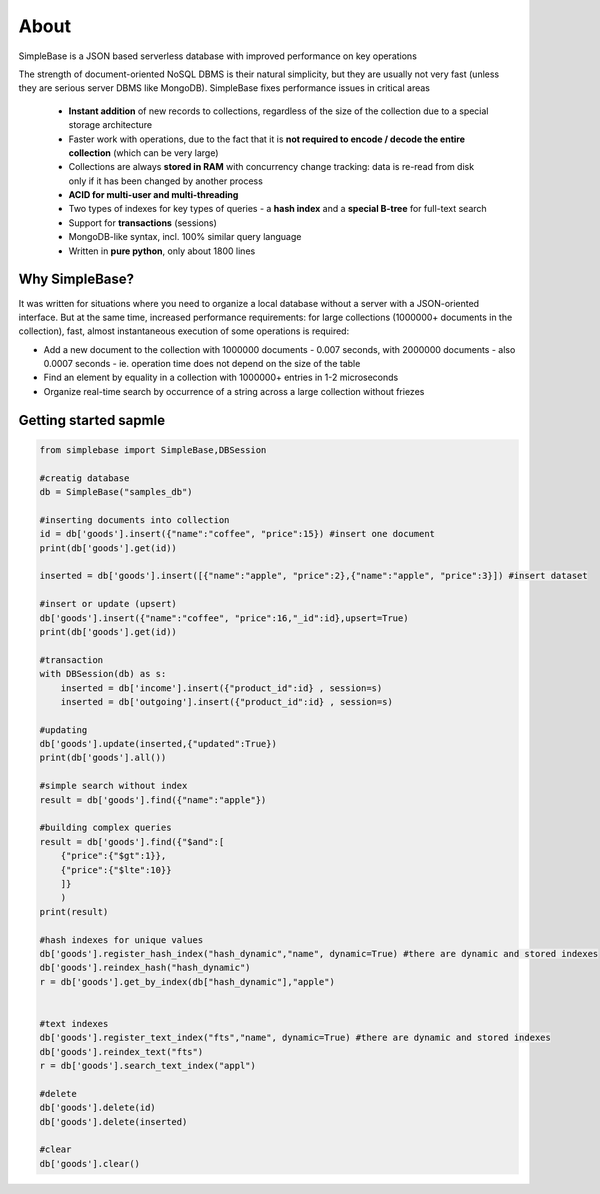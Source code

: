About
===========

SimpleBase is a JSON based serverless database with improved performance on key operations

The strength of document-oriented NoSQL DBMS is their natural simplicity, but they are usually not very fast (unless they are serious server DBMS like MongoDB). SimpleBase fixes performance issues in critical areas

 * **Instant addition** of new records to collections, regardless of the size of the collection due to a special storage architecture
 * Faster work with operations, due to the fact that it is **not required to encode / decode the entire collection** (which can be very large)
 * Collections are always **stored in RAM** with concurrency change tracking: data is re-read from disk only if it has been changed by another process
 * **ACID for multi-user and multi-threading**
 * Two types of indexes for key types of queries - a **hash index** and a **special B-tree** for full-text search
 * Support for **transactions** (sessions)
 * MongoDB-like syntax, incl. 100% similar query language
 * Written in **pure python**, only about 1800 lines

Why SimpleBase?
------------------

It was written for situations where you need to organize a local database without a server with a JSON-oriented interface. But at the same time, increased performance requirements: for large collections (1000000+ documents in the collection), fast, almost instantaneous execution of some operations is required:

• Add a new document to the collection with 1000000 documents - 0.007 seconds, with 2000000 documents - also 0.0007 seconds - ie. operation time does not depend on the size of the table
• Find an element by equality in a collection with 1000000+ entries in 1-2 microseconds
• Organize real-time search by occurrence of a string across a large collection without friezes

Getting started sapmle
--------------------------

.. code-block:: Python

  from simplebase import SimpleBase,DBSession
  
  #creatig database
  db = SimpleBase("samples_db")
  
  #inserting documents into collection
  id = db['goods'].insert({"name":"coffee", "price":15}) #insert one document
  print(db['goods'].get(id))
  
  inserted = db['goods'].insert([{"name":"apple", "price":2},{"name":"apple", "price":3}]) #insert dataset
  
  #insert or update (upsert)
  db['goods'].insert({"name":"coffee", "price":16,"_id":id},upsert=True)
  print(db['goods'].get(id))
  
  #transaction
  with DBSession(db) as s:
      inserted = db['income'].insert({"product_id":id} , session=s)
      inserted = db['outgoing'].insert({"product_id":id} , session=s)
  
  #updating
  db['goods'].update(inserted,{"updated":True})
  print(db['goods'].all())
  
  #simple search without index
  result = db['goods'].find({"name":"apple"})
  
  #building complex queries
  result = db['goods'].find({"$and":[
      {"price":{"$gt":1}},
      {"price":{"$lte":10}}
      ]}
      )
  print(result)
  
  #hash indexes for unique values
  db['goods'].register_hash_index("hash_dynamic","name", dynamic=True) #there are dynamic and stored indexes
  db['goods'].reindex_hash("hash_dynamic")
  r = db['goods'].get_by_index(db["hash_dynamic"],"apple")
  
  
  #text indexes
  db['goods'].register_text_index("fts","name", dynamic=True) #there are dynamic and stored indexes
  db['goods'].reindex_text("fts")
  r = db['goods'].search_text_index("appl")
  
  #delete
  db['goods'].delete(id)
  db['goods'].delete(inserted)
  
  #clear
  db['goods'].clear()
